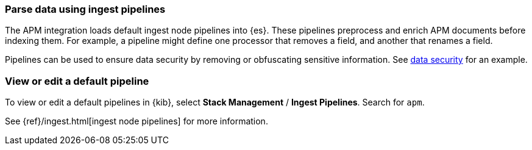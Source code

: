 [[ingest-pipelines]]
=== Parse data using ingest pipelines

The APM integration loads default ingest node pipelines into {es}.
These pipelines preprocess and enrich APM documents before indexing them.
For example, a pipeline might define one processor that removes a field, and another that renames a field.

Pipelines can be used to ensure data security by removing or obfuscating sensitive information.
See <<apm-data-security,data security>> for an example.

[float]
[[view-edit-default-pipelines]]
=== View or edit a default pipeline

To view or edit a default pipelines in {kib},
select *Stack Management* / *Ingest Pipelines*.
Search for `apm`.

See {ref}/ingest.html[ingest node pipelines] for more information.

// to do: add more information including an example